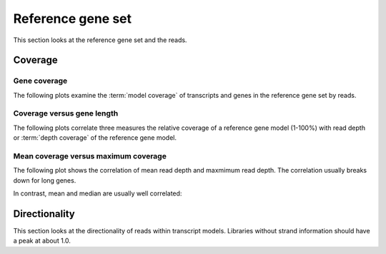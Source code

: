 ===================
Reference gene set
===================

This section looks at the reference gene set
and the reads.

Coverage
========

Gene coverage
--------------

The following plots examine the :term:`model coverage` of transcripts and genes
in the reference gene set by reads. 

.. report:: Reference.TranscriptCoverage
   :render: line-plot
   :transform: histogram
   :tf-aggregate: normalized-total
   :tf-bins: arange(0,101,1.0)
   :as-lines:

   Percent :term:`model coverage` of genes in the reference gene set.

.. report:: Reference.GeneCoverage
   :render: line-plot
   :transform: histogram
   :tf-aggregate: normalized-total,cumulative
   :tf-bins: arange(0,101,1.0)
   :as-lines:

   Percent :term:`model coverage` of genes in the reference gene set.
   This plot is cumulative.

Coverage versus gene length
---------------------------

The following plots correlate three measures the relative coverage of a reference gene model (1-100%)
with read depth or :term:`depth coverage` of the reference gene model. 

.. report:: Reference.CoverageVsLengthByReadDepth
   :render: scatter-rainbow-plot

   Plot the absolute coverage of known gene set versus its length.
   Dots are colored by read depth.

Mean coverage versus maximum coverage
-------------------------------------
The following plot shows the correlation of mean read depth and
maxmimum read depth. The correlation usually breaks down for long
genes.

.. report:: Reference.MeanVsMaxReadDepth
   :render: scatter-rainbow-plot
   :layout: grid

   Maxmimum read depth versus mean read depth of :term:`reference` genes. 
   Dots are coloured by the log(length) of a :term:`reference` gene.

In contrast, mean and median are usually well correlated:

.. report:: Reference.MeanVsMedianReadDepth
   :render: scatter-rainbow-plot
   :layout: grid

   Maxmimum read depth versus median read depth of :term:`reference` genes. 
   Dots are coloured by the log(length) of a :term:`reference` gene.

Directionality
==============

This section looks at the directionality of reads within transcript models.
Libraries without strand information should have a peak at about 1.0.

.. report:: Reference.ReadDirectionality
   :render: line-plot
   :transform: histogram
   :logscale: x
   :tf-aggregate: normalized-total
   :tf-range: ,,0.1
   :groupby: slice
   :as-lines:

   Directionality of reads within transcript models.


